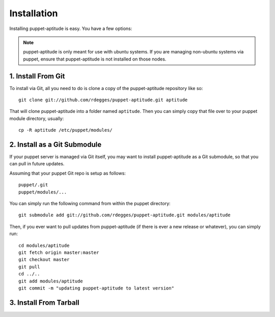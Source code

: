 Installation
============

Installing puppet-aptitude is easy. You have a few options:

.. note::
    puppet-aptitude is only meant for use with ubuntu systems. If you are
    managing non-ubuntu systems via puppet, ensure that puppet-aptitude is not
    installed on those nodes.

1. Install From Git
-------------------

To install via Git, all you need to do is clone a copy of the puppet-aptitude
repository like so::

    git clone git://github.com/rdegges/puppet-aptitude.git aptitude

That will clone puppet-aptitude into a folder named ``aptitude``. Then you can
simply copy that file over to your puppet module directory, usually::

    cp -R aptitude /etc/puppet/modules/

2. Install as a Git Submodule
-----------------------------

If your puppet server is managed via Git itself, you may want to install
puppet-aptitude as a Git submodule, so that you can pull in future updates.

Assuming that your puppet Git repo is setup as follows::

    puppet/.git
    puppet/modules/...

You can simply run the following command from within the puppet directory::

    git submodule add git://github.com/rdegges/puppet-aptitude.git modules/aptitude

Then, if you ever want to pull updates from puppet-aptitude (if there is ever a
new release or whatever), you can simply run::

    cd modules/aptitude
    git fetch origin master:master
    git checkout master
    git pull
    cd ../..
    git add modules/aptitude
    git commit -m "updating puppet-aptitude to latest version"

3. Install From Tarball
-----------------------
